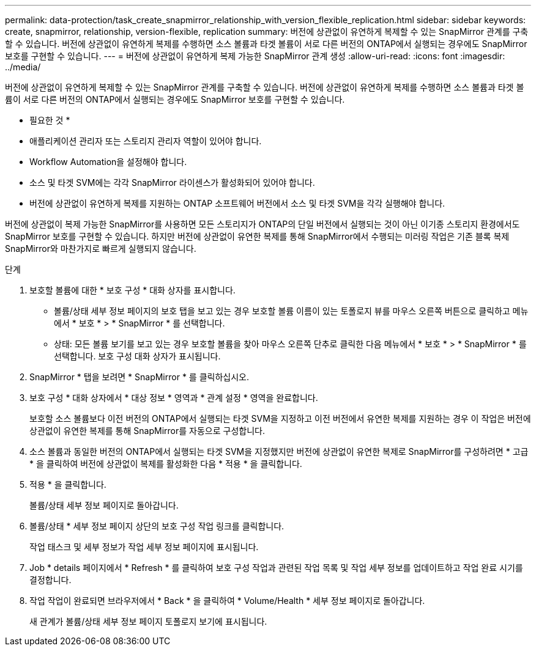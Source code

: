 ---
permalink: data-protection/task_create_snapmirror_relationship_with_version_flexible_replication.html 
sidebar: sidebar 
keywords: create, snapmirror, relationship, version-flexible, replication 
summary: 버전에 상관없이 유연하게 복제할 수 있는 SnapMirror 관계를 구축할 수 있습니다. 버전에 상관없이 유연하게 복제를 수행하면 소스 볼륨과 타겟 볼륨이 서로 다른 버전의 ONTAP에서 실행되는 경우에도 SnapMirror 보호를 구현할 수 있습니다. 
---
= 버전에 상관없이 유연하게 복제 가능한 SnapMirror 관계 생성
:allow-uri-read: 
:icons: font
:imagesdir: ../media/


[role="lead"]
버전에 상관없이 유연하게 복제할 수 있는 SnapMirror 관계를 구축할 수 있습니다. 버전에 상관없이 유연하게 복제를 수행하면 소스 볼륨과 타겟 볼륨이 서로 다른 버전의 ONTAP에서 실행되는 경우에도 SnapMirror 보호를 구현할 수 있습니다.

* 필요한 것 *

* 애플리케이션 관리자 또는 스토리지 관리자 역할이 있어야 합니다.
* Workflow Automation을 설정해야 합니다.
* 소스 및 타겟 SVM에는 각각 SnapMirror 라이센스가 활성화되어 있어야 합니다.
* 버전에 상관없이 유연하게 복제를 지원하는 ONTAP 소프트웨어 버전에서 소스 및 타겟 SVM을 각각 실행해야 합니다.


버전에 상관없이 복제 가능한 SnapMirror를 사용하면 모든 스토리지가 ONTAP의 단일 버전에서 실행되는 것이 아닌 이기종 스토리지 환경에서도 SnapMirror 보호를 구현할 수 있습니다. 하지만 버전에 상관없이 유연한 복제를 통해 SnapMirror에서 수행되는 미러링 작업은 기존 블록 복제 SnapMirror와 마찬가지로 빠르게 실행되지 않습니다.

.단계
. 보호할 볼륨에 대한 * 보호 구성 * 대화 상자를 표시합니다.
+
** 볼륨/상태 세부 정보 페이지의 보호 탭을 보고 있는 경우 보호할 볼륨 이름이 있는 토폴로지 뷰를 마우스 오른쪽 버튼으로 클릭하고 메뉴에서 * 보호 * > * SnapMirror * 를 선택합니다.
** 상태: 모든 볼륨 보기를 보고 있는 경우 보호할 볼륨을 찾아 마우스 오른쪽 단추로 클릭한 다음 메뉴에서 * 보호 * > * SnapMirror * 를 선택합니다.
보호 구성 대화 상자가 표시됩니다.


. SnapMirror * 탭을 보려면 * SnapMirror * 를 클릭하십시오.
. 보호 구성 * 대화 상자에서 * 대상 정보 * 영역과 * 관계 설정 * 영역을 완료합니다.
+
보호할 소스 볼륨보다 이전 버전의 ONTAP에서 실행되는 타겟 SVM을 지정하고 이전 버전에서 유연한 복제를 지원하는 경우 이 작업은 버전에 상관없이 유연한 복제를 통해 SnapMirror를 자동으로 구성합니다.

. 소스 볼륨과 동일한 버전의 ONTAP에서 실행되는 타겟 SVM을 지정했지만 버전에 상관없이 유연한 복제로 SnapMirror를 구성하려면 * 고급 * 을 클릭하여 버전에 상관없이 복제를 활성화한 다음 * 적용 * 을 클릭합니다.
. 적용 * 을 클릭합니다.
+
볼륨/상태 세부 정보 페이지로 돌아갑니다.

. 볼륨/상태 * 세부 정보 페이지 상단의 보호 구성 작업 링크를 클릭합니다.
+
작업 태스크 및 세부 정보가 작업 세부 정보 페이지에 표시됩니다.

. Job * details 페이지에서 * Refresh * 를 클릭하여 보호 구성 작업과 관련된 작업 목록 및 작업 세부 정보를 업데이트하고 작업 완료 시기를 결정합니다.
. 작업 작업이 완료되면 브라우저에서 * Back * 을 클릭하여 * Volume/Health * 세부 정보 페이지로 돌아갑니다.
+
새 관계가 볼륨/상태 세부 정보 페이지 토폴로지 보기에 표시됩니다.


